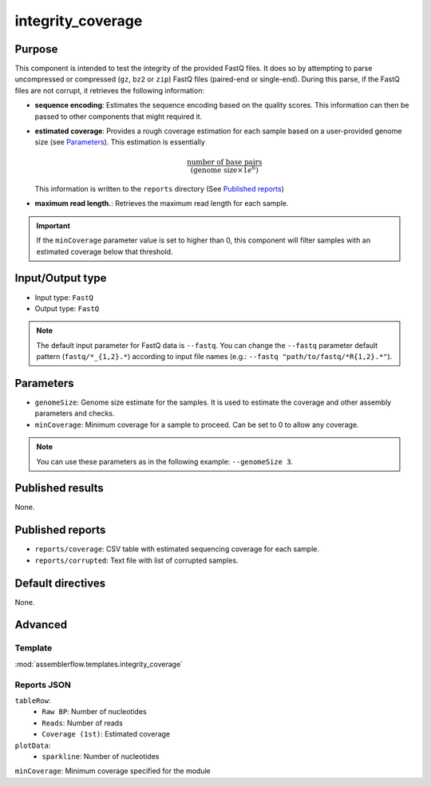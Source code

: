 integrity_coverage
==================

Purpose
-------

This component is intended to test the integrity of the provided FastQ files.
It does so by attempting to parse uncompressed or compressed (``gz``, ``bz2``
or ``zip``) FastQ files (paired-end or single-end). During this parse, if the
FastQ files are not corrupt, it retrieves the following information:

- **sequence encoding**: Estimates the sequence encoding based on the quality
  scores. This information can then be passed to other components that might
  required it.
- **estimated coverage**: Provides a rough coverage estimation for each sample
  based on a user-provided genome size (see `Parameters`_). This estimation
  is essentially

  .. math::
      \frac{\text{number of base pairs}}{(\text{genome size} \times 1e^{6})}

  This information is written to the ``reports`` directory (See
  `Published reports`_)
- **maximum read length.**: Retrieves the maximum read length for each sample.

.. important::
    If the ``minCoverage`` parameter value is set to higher than 0, this
    component will filter samples with an estimated coverage below that
    threshold.

Input/Output type
------------------

- Input type: ``FastQ``
- Output type: ``FastQ``

.. note::
    The default input parameter for FastQ data is ``--fastq``. You can change
    the ``--fastq`` parameter default pattern (``fastq/*_{1,2}.*``) according
    to input file names (e.g.: ``--fastq "path/to/fastq/*R{1,2}.*"``).

Parameters
----------

- ``genomeSize``: Genome size estimate for the samples. It is used to
  estimate the coverage and other assembly parameters and
  checks.
- ``minCoverage``: Minimum coverage for a sample to proceed. Can be set to
  0 to allow any coverage.

.. note::
    You can use these parameters as in the following example:
    ``--genomeSize 3``.

Published results
-----------------

None.

Published reports
-----------------

- ``reports/coverage``: CSV table with estimated sequencing coverage for
  each sample.
- ``reports/corrupted``: Text file with list of corrupted samples.

Default directives
------------------

None.


Advanced
--------

Template
^^^^^^^^

:mod:`assemblerflow.templates.integrity_coverage`

Reports JSON
^^^^^^^^^^^^

``tableRow``:
    - ``Raw BP``: Number of nucleotides
    - ``Reads``: Number of reads
    - ``Coverage (1st)``: Estimated coverage
``plotData``:
    - ``sparkline``: Number of nucleotides
``minCoverage``: Minimum coverage specified for the module